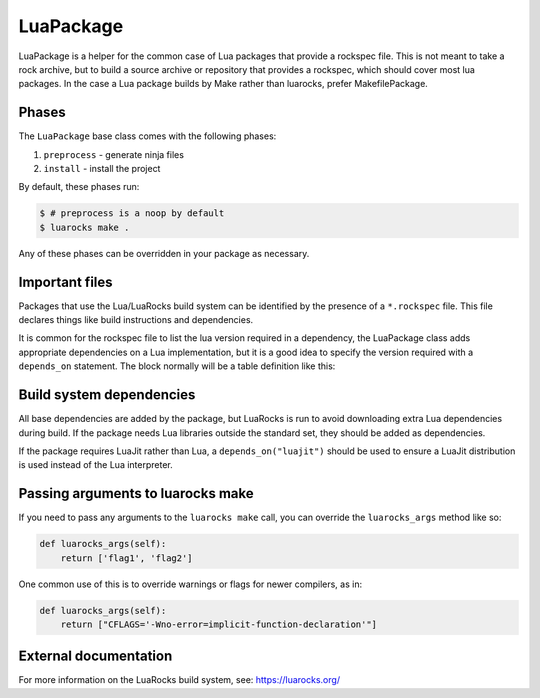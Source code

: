 .. Copyright 2013-2022 Lawrence Livermore National Security, LLC and other
   Spack Project Developers. See the top-level COPYRIGHT file for details.

   SPDX-License-Identifier: (Apache-2.0 OR MIT)

.. _luapackage:

------------
LuaPackage
------------

LuaPackage is a helper for the common case of Lua packages that provide
a rockspec file.  This is not meant to take a rock archive, but to build
a source archive or repository that provides a rockspec, which should cover
most lua packages. In the case a Lua package builds by Make rather than
luarocks, prefer MakefilePackage.

^^^^^^
Phases
^^^^^^

The ``LuaPackage`` base class comes with the following phases:

#. ``preprocess`` - generate ninja files
#. ``install`` - install the project

By default, these phases run:

.. code-block:: console

   $ # preprocess is a noop by default
   $ luarocks make .


Any of these phases can be overridden in your package as necessary.

^^^^^^^^^^^^^^^
Important files
^^^^^^^^^^^^^^^

Packages that use the Lua/LuaRocks build system can be identified by the
presence of a ``*.rockspec`` file. This file declares things
like build instructions and dependencies.

It is common for the rockspec file to list the lua version required in
a dependency, the LuaPackage class adds appropriate dependencies on a Lua
implementation, but it is a good idea to specify the version required with
a ``depends_on`` statement.  The block normally will be a table definition like
this:

.. code-block:: lua
   dependencies = {
      "lua >= 5.1",
   }

^^^^^^^^^^^^^^^^^^^^^^^^^
Build system dependencies
^^^^^^^^^^^^^^^^^^^^^^^^^

All base dependencies are added by the package, but LuaRocks is run to avoid
downloading extra Lua dependencies during build.  If the package needs Lua
libraries outside the standard set, they should be added as dependencies.

If the package requires LuaJit rather than Lua, a ``depends_on("luajit")``
should be used to ensure a LuaJit distribution is used instead of the Lua
interpreter.

^^^^^^^^^^^^^^^^^^^^^^^^^^^^^^^^^^
Passing arguments to luarocks make
^^^^^^^^^^^^^^^^^^^^^^^^^^^^^^^^^^

If you need to pass any arguments to the ``luarocks make`` call, you can
override the ``luarocks_args`` method like so:

.. code-block:: python

    def luarocks_args(self):
        return ['flag1', 'flag2']

One common use of this is to override warnings or flags for newer compilers, as in:

.. code-block:: python

    def luarocks_args(self):
        return ["CFLAGS='-Wno-error=implicit-function-declaration'"]

^^^^^^^^^^^^^^^^^^^^^^
External documentation
^^^^^^^^^^^^^^^^^^^^^^

For more information on the LuaRocks build system, see:
https://luarocks.org/
